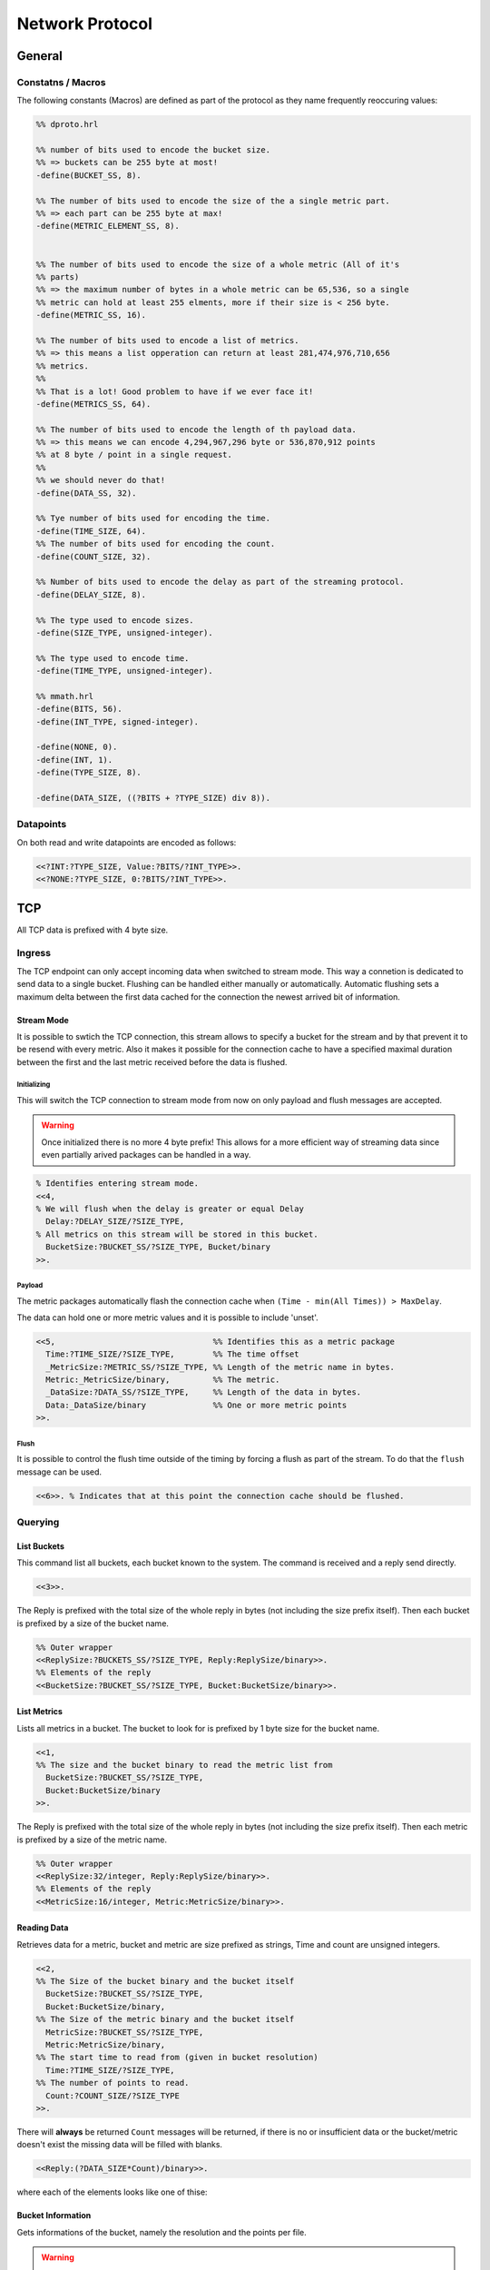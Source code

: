 .. DalmatinerDB data input manual
   Heinz N. Gies on Sat June 5 16:49:03 2014.


Network Protocol
****************

General
=======

Constatns / Macros
------------------
The following constants (Macros) are defined as part of the protocol as they name frequently reoccuring values:

.. code-block:: erlang

   %% dproto.hrl

   %% number of bits used to encode the bucket size.
   %% => buckets can be 255 byte at most!
   -define(BUCKET_SS, 8).

   %% The number of bits used to encode the size of the a single metric part.
   %% => each part can be 255 byte at max!
   -define(METRIC_ELEMENT_SS, 8).


   %% The number of bits used to encode the size of a whole metric (All of it's
   %% parts)
   %% => the maximum number of bytes in a whole metric can be 65,536, so a single
   %% metric can hold at least 255 elments, more if their size is < 256 byte.
   -define(METRIC_SS, 16).

   %% The number of bits used to encode a list of metrics.
   %% => this means a list opperation can return at least 281,474,976,710,656
   %% metrics.
   %%
   %% That is a lot! Good problem to have if we ever face it!
   -define(METRICS_SS, 64).

   %% The number of bits used to encode the length of th payload data.
   %% => this means we can encode 4,294,967,296 byte or 536,870,912 points
   %% at 8 byte / point in a single request.
   %%
   %% we should never do that!
   -define(DATA_SS, 32).

   %% Tye number of bits used for encoding the time.
   -define(TIME_SIZE, 64).
   %% The number of bits used for encoding the count.
   -define(COUNT_SIZE, 32).

   %% Number of bits used to encode the delay as part of the streaming protocol.
   -define(DELAY_SIZE, 8).

   %% The type used to encode sizes.
   -define(SIZE_TYPE, unsigned-integer).

   %% The type used to encode time.
   -define(TIME_TYPE, unsigned-integer).

   %% mmath.hrl
   -define(BITS, 56).
   -define(INT_TYPE, signed-integer).

   -define(NONE, 0).
   -define(INT, 1).
   -define(TYPE_SIZE, 8).

   -define(DATA_SIZE, ((?BITS + ?TYPE_SIZE) div 8)).

Datapoints
----------

On both read and write datapoints are encoded as follows:

.. code-block:: erlang

   <<?INT:?TYPE_SIZE, Value:?BITS/?INT_TYPE>>.
   <<?NONE:?TYPE_SIZE, 0:?BITS/?INT_TYPE>>.


TCP
===

All TCP data is prefixed with 4 byte size.


Ingress
-------

The TCP endpoint can only accept incoming data when switched to stream mode. This way a connetion is dedicated to send data to a single bucket. Flushing can be handled either manually or automatically. Automatic flushing sets a maximum delta between the first data cached for the connection the newest arrived bit of information.


Stream Mode
```````````

It is possible to swtich the TCP connection, this stream allows to specify a bucket for the stream
and by that prevent it to be resend with every metric. Also it makes it possible for the connection
cache to have a specified maximal duration between the first and the last metric received before the
data is flushed.

Initializing
''''''''''''

This will switch the TCP connection to stream mode from now on only payload and flush messages
are accepted.

.. warning::

   Once initialized there is no more 4 byte prefix! This allows for a more efficient way of streaming
   data since even partially arived packages can be handled in a way.


.. code-block:: erlang

   % Identifies entering stream mode.
   <<4,
   % We will flush when the delay is greater or equal Delay
     Delay:?DELAY_SIZE/?SIZE_TYPE,
   % All metrics on this stream will be stored in this bucket.
     BucketSize:?BUCKET_SS/?SIZE_TYPE, Bucket/binary
   >>.


Payload
'''''''

The metric packages automatically flash the connection cache when ``(Time - min(All Times)) > MaxDelay``.

The data can hold one or more metric values and it is possible to include 'unset'.

.. code-block:: erlang

   <<5,                                 %% Identifies this as a metric package
     Time:?TIME_SIZE/?SIZE_TYPE,        %% The time offset
     _MetricSize:?METRIC_SS/?SIZE_TYPE, %% Length of the metric name in bytes.
     Metric:_MetricSize/binary,         %% The metric.
     _DataSize:?DATA_SS/?SIZE_TYPE,     %% Length of the data in bytes.
     Data:_DataSize/binary              %% One or more metric points
   >>.

Flush
'''''

It is possible to control the flush time outside of the timing by forcing a flush as part of the stream. To do that the ``flush`` message can be used.

.. code-block:: erlang

   <<6>>. % Indicates that at this point the connection cache should be flushed.

Querying
--------

List Buckets
````````````

This command list all buckets, each bucket known to the system. The command is received and a reply send directly.

.. code-block:: erlang

   <<3>>.

The Reply is prefixed with the total size of the whole reply in bytes (not including the size prefix itself). Then each bucket is prefixed by a size of the bucket name.

.. code-block:: erlang

   %% Outer wrapper
   <<ReplySize:?BUCKETS_SS/?SIZE_TYPE, Reply:ReplySize/binary>>.
   %% Elements of the reply
   <<BucketSize:?BUCKET_SS/?SIZE_TYPE, Bucket:BucketSize/binary>>.


List Metrics
````````````

Lists all metrics in a bucket. The bucket to look for is prefixed by 1 byte size for the bucket name.

.. code-block:: erlang

   <<1,
   %% The size and the bucket binary to read the metric list from
     BucketSize:?BUCKET_SS/?SIZE_TYPE,
     Bucket:BucketSize/binary
   >>.

The Reply is prefixed with the total size of the whole reply in bytes (not including the size prefix itself). Then each metric is prefixed by a size of the metric name.

.. code-block:: erlang

   %% Outer wrapper
   <<ReplySize:32/integer, Reply:ReplySize/binary>>.
   %% Elements of the reply
   <<MetricSize:16/integer, Metric:MetricSize/binary>>.


Reading Data
````````````

Retrieves data for a metric, bucket and metric are size prefixed as strings, Time and count are unsigned integers.

.. code-block:: erlang

   <<2,
   %% The Size of the bucket binary and the bucket itself
     BucketSize:?BUCKET_SS/?SIZE_TYPE,
     Bucket:BucketSize/binary,
   %% The Size of the metric binary and the bucket itself
     MetricSize:?BUCKET_SS/?SIZE_TYPE,
     Metric:MetricSize/binary,
   %% The start time to read from (given in bucket resolution)
     Time:?TIME_SIZE/?SIZE_TYPE,
   %% The number of points to read.
     Count:?COUNT_SIZE/?SIZE_TYPE
   >>.

There will **always** be returned ``Count`` messages will be returned, if there is no or insufficient data or the bucket/metric doesn't exist the missing data will be filled with blanks.

.. code-block:: erlang

   <<Reply:(?DATA_SIZE*Count)/binary>>.


where each of the elements looks like one of thise:


Bucket Information
``````````````````

Gets informations of the bucket, namely the resolution and the points per file.

.. warning::

   Not yet implemented.

.. code-block:: erlang

   <<7,
   %% The Size of the bucket binary and the bucket itself
     BucketSize:?BUCKET_SS/?SIZE_TYPE, Bucket:BucketSize/binary
   >>.

The reply will return the resolution and the points per file of the bucket.

.. code-block:: erlang

   <<
     Resolution:?TIME_SIZE/?TIME_TYPE, %% The resolution of the bucket
     PPF:?TIME_SIZE/?TIME_TYPE         %% The points per file of the bucket
     TTL:?TIME_SIZE/?TIME_TYPE         %% The time a bucket will retain data, 0 indicates indefinite
   >>.

Management
----------

Adding a bucket
```````````````

Adding a bucket can be achived by the following call.

.. warning::

   Not yet implemented.

.. code-block:: erlang

   <<8,
   %% The Size of the bucket binary and the bucket itself
     BucketSize:?BUCKET_SS/?SIZE_TYPE, Bucket/binary,
   %% The resolution of data in this bucket.
     Resolution:?TIME_SIZE/?TIME_TYPE,
   %% The points per file in this bucket
     PPF:?TIME_SIZE/?TIME_TYPE,
   %% The time a bucket will retain data, 0 indicates indefinite
     TTL:?TIME_SIZE/?TIME_TYPE
   >>.

Deleting a bucket
`````````````````

Deletes a bucket from the system.

.. warning::

   Not yet implemented.

.. code-block:: erlang

   <<9,
   %% The Size of the bucket binary and the bucket itself
     BucketSize:?BUCKET_SS/?SIZE_TYPE, Bucket:BucketSize/binary
   >>.

UDP
===

Metric Package
--------------

Metrics are sent as size prefixed data. The layout of a metric package looks like this:

.. code-block:: erlang

   <<0,                                   %% Prefix to denote type of message
     BucketSize:?BUCKET_SS/?SIZE_TYPE,    %% The size of the bucket name
     Bucket:BucketSize/binary             %% The bucket to write the metric to
     MetricSection/binary                 %% The One or more metric entries
     >>


All sizes are given in bytes. The values are unsigned integers in **network byte order**. 

Metric Section
--------------

The metric section can consist out of one or more metric blocks as described below, blocks are simply concatted sunce UDP packages have a fixed size, prefixing with size is not required.

.. code-block:: erlang

   <<
     Time:?TIME_SIZE/?TIME_TYPE,          %% The time (or offset) of the package
     MetricSize:?METRIC_SS/?SIZE_TYPE,    %% The size of the metric name
     Metric:MetricSize/binary             %% The metric name
     DataSize:?DATA_SS/?SIZE_TYPE,        %% The size of the metric name
     Data:DataSize/binary                 %% The metric name
     >>

With ``DataSize`` this is to be noted since it does **NOT** reflect the number of datapoints but rather the number of bytes used, thus it has to be a multiple of ``?DATA_SIZE``. As a result, a maximum of 7281 datapoints can be sent per metric package, not 65536.

The Data section contains datapoints as documented above.
